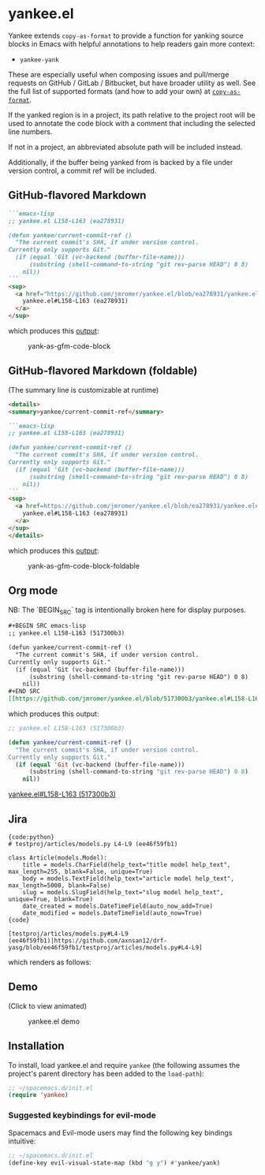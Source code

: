 * yankee.el

Yankee extends ~copy-as-format~ to provide a function for yanking source blocks
in Emacs with helpful annotations to help readers gain more context:

- ~yankee-yank~

These are especially useful when composing issues and pull/merge requests on
GitHub / GitLab / Bitbucket, but have broader utility as well. See the full list
of supported formats (and how to add your own) at [[https://github.com/sshaw/copy-as-format][~copy-as-format~]].

If the yanked region is in a project, its path relative to the project root will
be used to annotate the code block with a comment that including the selected
line numbers.

If not in a project, an abbreviated absolute path will be included instead.

Additionally, if the buffer being yanked from is backed by a file under version
control, a commit ref will be included.

# And lastly, if the yanked region is committed to version control, a hyperlink to
# the selection, at the correct commit ref, will be included as well. (Currently,
# only Git is supported.)

** GitHub-flavored Markdown

#+BEGIN_SRC markdown
```emacs-lisp
;; yankee.el L158-L163 (ea278931)

(defun yankee/current-commit-ref ()
  "The current commit's SHA, if under version control.
Currently only supports Git."
  (if (equal 'Git (vc-backend (buffer-file-name)))
      (substring (shell-command-to-string "git rev-parse HEAD") 0 8)
    nil))
```
<sup>
  <a href="https://github.com/jmromer/yankee.el/blob/ea278931/yankee.el#L158-L163">
    yankee.el#L158-L163 (ea278931)
  </a>
</sup>
#+END_SRC

which produces this [[https://github.com/jmromer/yankee.el/pull/1#user-content-gfm][output]]:

#+CAPTION: yank-as-gfm-code-block
#+NAME: fig: gfm
[[https://cloud.githubusercontent.com/assets/4433943/26434857/271536bc-40d9-11e7-93f9-fe0988975259.png]]

** GitHub-flavored Markdown (foldable)

(The summary line is customizable at runtime)

#+BEGIN_SRC markdown
<details>
<summary>yankee/current-commit-ref</summary>

```emacs-lisp
;; yankee.el L158-L163 (ea278931)

(defun yankee/current-commit-ref ()
  "The current commit's SHA, if under version control.
Currently only supports Git."
  (if (equal 'Git (vc-backend (buffer-file-name)))
      (substring (shell-command-to-string "git rev-parse HEAD") 0 8)
    nil))
```
<sup>
  <a href=https://github.com/jmromer/yankee.el/blob/ea278931/yankee.el#L158-L163">
    yankee.el#L158-L163 (ea278931)
  </a>
</sup>
</details>
#+END_SRC

which produces this [[https://github.com/jmromer/yankee.el/pull/1#user-content-gfm-foldable][output]]:

#+CAPTION: yank-as-gfm-code-block-foldable
#+NAME: fig: gfm-foldable
[[https://cloud.githubusercontent.com/assets/4433943/26434858/271fbf6a-40d9-11e7-91fb-66511c42cdc2.gif]]

** Org mode

   NB: The `BEGIN_SRC` tag is intentionally broken here for display purposes.

#+BEGIN_SRC org
#+BEGIN SRC emacs-lisp
;; yankee.el L158-L163 (517300b3)

(defun yankee/current-commit-ref ()
  "The current commit's SHA, if under version control.
Currently only supports Git."
  (if (equal 'Git (vc-backend (buffer-file-name)))
      (substring (shell-command-to-string "git rev-parse HEAD") 0 8)
    nil))
#+END SRC
[[https://github.com/jmromer/yankee.el/blob/517300b3/yankee.el#L158-L163][yankee.el#L158-L163 (517300b3)]]
#+END_SRC

which produces this output:

#+BEGIN_SRC emacs-lisp
;; yankee.el L158-L163 (517300b3)

(defun yankee/current-commit-ref ()
  "The current commit's SHA, if under version control.
Currently only supports Git."
  (if (equal 'Git (vc-backend (buffer-file-name)))
      (substring (shell-command-to-string "git rev-parse HEAD") 0 8)
    nil))
#+END_SRC
[[https://github.com/jmromer/yankee.el/blob/517300b3/yankee.el#L158-L163][yankee.el#L158-L163 (517300b3)]]

** Jira

#+BEGIN_SRC
{code:python}
# testproj/articles/models.py L4-L9 (ee46f59fb1)

class Article(models.Model):
    title = models.CharField(help_text="title model help_text", max_length=255, blank=False, unique=True)
    body = models.TextField(help_text="article model help_text", max_length=5000, blank=False)
    slug = models.SlugField(help_text="slug model help_text", unique=True, blank=True)
    date_created = models.DateTimeField(auto_now_add=True)
    date_modified = models.DateTimeField(auto_now=True)
{code}

[testproj/articles/models.py#L4-L9 (ee46f59fb1)|https://github.com/axnsan12/drf-yasg/blob/ee46f59fb1/testproj/articles/models.py#L4-L9]
#+END_SRC

which renders as follows:

#+CAPTION: yank-as-jira-code-block
#+NAME: fig: jira
[[https://user-images.githubusercontent.com/4433943/39444725-b02dadb2-4c86-11e8-9a04-b03e6fd4503e.png][https://user-images.githubusercontent.com/4433943/39444725-b02dadb2-4c86-11e8-9a04-b03e6fd4503e.png]]

** Demo

(Click to view animated)

#+CAPTION: yankee.el demo
#+NAME: fig: yankee-demo
[[https://cloud.githubusercontent.com/assets/4433943/26436253/2afd53f4-40e3-11e7-9791-b671042755d4.gif]]

** Installation

To install, load yankee.el and require ~yankee~ (the following assumes the
project's parent directory has been added to the ~load-path~):

#+BEGIN_SRC emacs-lisp
;; ~/spacemacs.d/init.el
(require 'yankee)
#+END_SRC

*** Suggested keybindings for evil-mode

Spacemacs and Evil-mode users may find the following key bindings intuitive:

#+BEGIN_SRC emacs-lisp
;; ~/spacemacs.d/init.el
(define-key evil-visual-state-map (kbd "g y") #'yankee/yank)
#+END_SRC
